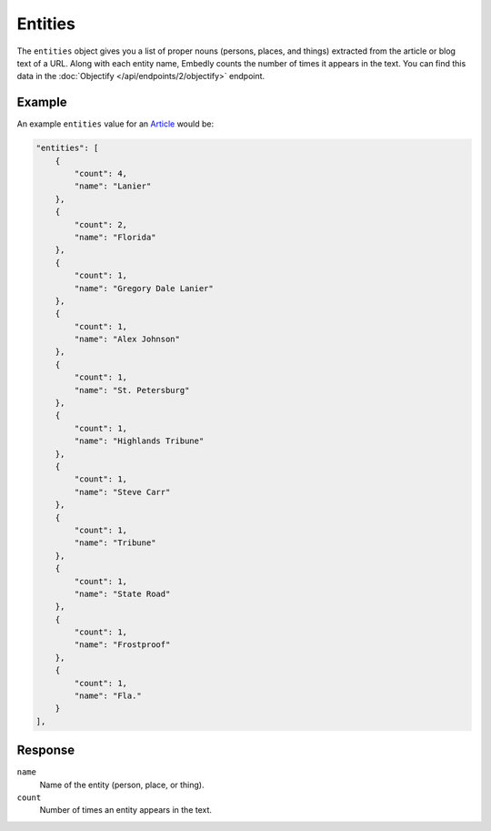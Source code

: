 Entities
========
The ``entities`` object gives you a list of proper nouns
(persons, places, and things) extracted from the article
or blog text of a URL. Along with each entity name, Embedly counts
the number of times it appears in the text. You can find
this data in the
:doc:`Objectify </api/endpoints/2/objectify>` endpoint.

Example
-------
An example ``entities`` value
for an `Article </docs/explore/objectify?url=http%3A%2F%2Fusnews.nbcnews.com%2F_news%2F2013%2F02%2F26%2F17107343-florida-man-shot-by-his-dog-police-say%3Flite&maxwidth=500>`_ would be:

.. code-block:: json

        "entities": [
            {
                "count": 4, 
                "name": "Lanier"
            }, 
            {
                "count": 2, 
                "name": "Florida"
            }, 
            {
                "count": 1, 
                "name": "Gregory Dale Lanier"
            }, 
            {
                "count": 1, 
                "name": "Alex Johnson"
            }, 
            {
                "count": 1, 
                "name": "St. Petersburg"
            }, 
            {
                "count": 1, 
                "name": "Highlands Tribune"
            }, 
            {
                "count": 1, 
                "name": "Steve Carr"
            }, 
            {
                "count": 1, 
                "name": "Tribune"
            }, 
            {
                "count": 1, 
                "name": "State Road"
            }, 
            {
                "count": 1, 
                "name": "Frostproof"
            }, 
            {
                "count": 1, 
                "name": "Fla."
            }
        ], 

Response
--------
``name``
    Name of the entity (person, place, or thing).

``count``
    Number of times an entity appears in the text.
